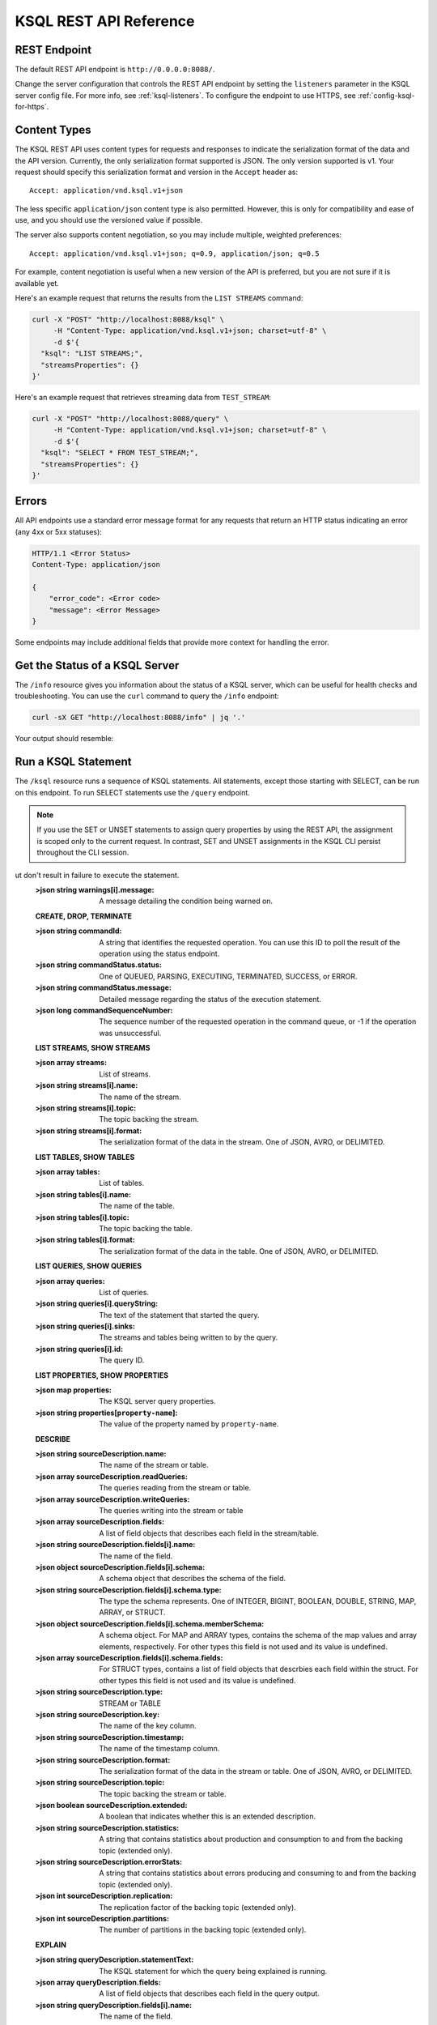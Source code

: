 .. _ksql-rest-api:

KSQL REST API Reference
=======================

REST Endpoint
---------------------

The default REST API endpoint is ``http://0.0.0.0:8088/``.

Change the server configuration that controls the REST API endpoint by setting
the ``listeners`` parameter in the KSQL server config file. For more info, see
:ref:`ksql-listeners`. To configure the endpoint to use HTTPS, see
:ref:`config-ksql-for-https`.

Content Types
-------------

The KSQL REST API uses content types for requests and responses to indicate the serialization format of the data and the API version. Currently, the only serialization format supported is JSON. The only version supported is v1. Your request should specify this serialization format and version in the ``Accept`` header as::

    Accept: application/vnd.ksql.v1+json

The less specific ``application/json`` content type is also permitted. However, this is only for compatibility and ease of use, and you should use the versioned value if possible.

The server also supports content negotiation, so you may include multiple, weighted preferences::

    Accept: application/vnd.ksql.v1+json; q=0.9, application/json; q=0.5

For example, content negotiation is useful when a new version of the API is preferred, but you are not sure if it is available yet.

Here's an example request that returns the results from the ``LIST STREAMS``
command:

.. code:: bash

   curl -X "POST" "http://localhost:8088/ksql" \
        -H "Content-Type: application/vnd.ksql.v1+json; charset=utf-8" \
        -d $'{
     "ksql": "LIST STREAMS;",
     "streamsProperties": {}
   }'

Here's an example request that retrieves streaming data from ``TEST_STREAM``:

.. code:: bash

   curl -X "POST" "http://localhost:8088/query" \
        -H "Content-Type: application/vnd.ksql.v1+json; charset=utf-8" \
        -d $'{
     "ksql": "SELECT * FROM TEST_STREAM;",
     "streamsProperties": {}
   }'


Errors
------

All API endpoints use a standard error message format for any requests that return an HTTP status indicating an error (any 4xx or 5xx statuses):

.. code:: http

   HTTP/1.1 <Error Status>
   Content-Type: application/json

   {
       "error_code": <Error code>
       "message": <Error Message>
   }

Some endpoints may include additional fields that provide more context for handling the error.

Get the Status of a KSQL Server
-------------------------------

The ``/info`` resource gives you information about the status of a KSQL
server, which can be useful for health checks and troubleshooting. You can
use the ``curl`` command to query the ``/info`` endpoint:

.. code:: bash

   curl -sX GET "http://localhost:8088/info" | jq '.'

Your output should resemble:

.. codewithvars:: bash

   {
     "KsqlServerInfo": {
       "version": "|release|",
       "kafkaClusterId": "j3tOi6E_RtO_TMH3gBmK7A",
       "ksqlServiceId": "default_"
     }
   }

Run a KSQL Statement
--------------------

The ``/ksql`` resource runs a sequence of KSQL statements. All statements, except
those starting with SELECT, can be run on this endpoint. To run SELECT
statements use the ``/query`` endpoint.

.. note::

   If you use the SET or UNSET statements to assign query properties by using
   the REST API, the assignment is scoped only to the current request. In
   contrast, SET and UNSET assignments in the KSQL CLI persist throughout the
   CLI session.

.. http:post:: /ksql

   Run a sequence of KSQL statements.

   :json string ksql: A semicolon-delimited sequence of KSQL statements to run.
   :json map streamsProperties: Property overrides to run the statements with. Refer to the :ref:`Config Reference <ksql-param-reference>` for details on properties that can be set.
   :json string streamsProperties[``property-name``]: The value of the property named by ``property-name``. Both the value and ``property-name`` should be strings.
   :json long commandSequenceNumber: Optional. If specified, the statements will not be run until all existing commands up to and including the specified sequence number have completed. If unspecified, the statements are run immediately. (Note: When a command is processed, the result object contains its sequence number.)

   The response JSON is an array of result objects. The result object contents depend on the statement that it is returning results for. The following sections detail the contents of the result objects by statement.

   **Common Fields**
   The following fields are common to all responses.

   :>json string statementText: The KSQL statement whose result is being returned.
   :>json array  warnings: A list of warnings about conditions that may be unexpected by the user, b
ut don't result in failure to execute the statement.
   :>json string warnings[i].message: A message detailing the condition being warned on.

   **CREATE, DROP, TERMINATE**

   :>json string commandId: A string that identifies the requested operation. You can use this ID to poll the result of the operation using the status endpoint.
   :>json string commandStatus.status: One of QUEUED, PARSING, EXECUTING, TERMINATED, SUCCESS, or ERROR.
   :>json string commandStatus.message: Detailed message regarding the status of the execution statement.
   :>json long commandSequenceNumber: The sequence number of the requested operation in the command queue, or -1 if the operation was unsuccessful.

   **LIST STREAMS, SHOW STREAMS**

   :>json array  streams: List of streams.
   :>json string streams[i].name: The name of the stream.
   :>json string streams[i].topic: The topic backing the stream.
   :>json string streams[i].format: The serialization format of the data in the stream. One of JSON, AVRO, or DELIMITED.

   **LIST TABLES, SHOW TABLES**

   :>json array  tables: List of tables.
   :>json string tables[i].name: The name of the table.
   :>json string tables[i].topic: The topic backing the table.
   :>json string tables[i].format: The serialization format of the data in the table. One of JSON, AVRO, or DELIMITED.

   **LIST QUERIES, SHOW QUERIES**

   :>json array  queries: List of queries.
   :>json string queries[i].queryString: The text of the statement that started the query.
   :>json string queries[i].sinks: The streams and tables being written to by the query.
   :>json string queries[i].id: The query ID.

   **LIST PROPERTIES, SHOW PROPERTIES**

   :>json map    properties: The KSQL server query properties.
   :>json string properties[``property-name``]: The value of the property named by ``property-name``.

   **DESCRIBE**

   :>json string  sourceDescription.name: The name of the stream or table.
   :>json array   sourceDescription.readQueries: The queries reading from the stream or table.
   :>json array   sourceDescription.writeQueries: The queries writing into the stream or table
   :>json array   sourceDescription.fields: A list of field objects that describes each field in the stream/table.
   :>json string  sourceDescription.fields[i].name: The name of the field.
   :>json object  sourceDescription.fields[i].schema: A schema object that describes the schema of the field.
   :>json string  sourceDescription.fields[i].schema.type: The type the schema represents. One of INTEGER, BIGINT, BOOLEAN, DOUBLE, STRING, MAP, ARRAY, or STRUCT.
   :>json object  sourceDescription.fields[i].schema.memberSchema: A schema object. For MAP and ARRAY types, contains the schema of the map values and array elements, respectively. For other types this field is not used and its value is undefined.
   :>json array   sourceDescription.fields[i].schema.fields: For STRUCT types, contains a list of field objects that descrbies each field within the struct. For other types this field is not used and its value is undefined.
   :>json string  sourceDescription.type: STREAM or TABLE
   :>json string  sourceDescription.key: The name of the key column.
   :>json string  sourceDescription.timestamp: The name of the timestamp column.
   :>json string  sourceDescription.format: The serialization format of the data in the stream or table. One of JSON, AVRO, or DELIMITED.
   :>json string  sourceDescription.topic: The topic backing the stream or table.
   :>json boolean sourceDescription.extended: A boolean that indicates whether this is an extended description.
   :>json string  sourceDescription.statistics: A string that contains statistics about production and consumption to and from the backing topic (extended only).
   :>json string  sourceDescription.errorStats: A string that contains statistics about errors producing and consuming to and from the backing topic (extended only).
   :>json int     sourceDescription.replication: The replication factor of the backing topic (extended only).
   :>json int     sourceDescription.partitions: The number of partitions in the backing topic (extended only).

   **EXPLAIN**

   :>json string queryDescription.statementText: The KSQL statement for which the query being explained is running.
   :>json array  queryDescription.fields: A list of field objects that describes each field in the query output.
   :>json string queryDescription.fields[i].name: The name of the field.
   :>json object queryDescription.fields[i].schema: A schema object that describes the schema of the field.
   :>json string queryDescription.fields[i].schema.type: The type the schema represents. One of INTEGER, BIGINT, BOOLEAN, DOUBLE, STRING, MAP, ARRAY, or STRUCT.
   :>json object queryDescription.fields[i].schema.memberSchema: A schema object. For MAP and ARRAY types, contains the schema of the map values and array elements, respectively. For other types this field is not used and its value is undefined.
   :>json array  queryDescription.fields[i].schema.fields: For STRUCT types, contains a list of field objects that descrbies each field within the struct. For other types this field is not used and its value is undefined.
   :>json array  queryDescription.sources: The streams and tables being read by the query.
   :>json string queryDescription.sources[i]: The name of a stream or table being read from by the query.
   :>json array  queryDescription.sinks: The streams and tables being written to by the query.
   :>json string queryDescription.sinks[i]: The name of a stream or table being written to by the query.
   :>json string queryDescription.executionPlan: They query execution plan.
   :>json string queryDescription.topology: The Kafka Streams topology that the query is running.
   :>json map    overriddenProperties: The property overrides that the query is running with.

   **Errors**

   If KSQL fails to execute a statement, it returns a response with an error status code (4xx/5xx). Even if an error is returned, the server may have been able to successfully execute some statements in the request. In this case, the response includes the ``error_code`` and ``message`` fields, a ``statementText`` field with the text of the failed statement, and an ``entities`` field that contains an array of result objects:

   :>json string statementText: The text of the KSQL statement where the error occurred.
   :>json array  entities: Result objects for statements that were successfully executed by the server.

   The ``/ksql`` endpoint may return the following error codes in the ``error_code`` field:

   - 40001 (BAD_STATEMENT): The request contained an invalid KSQL statement.
   - 40002 (QUERY_ENDPOINT): The request contained a statement that should be issued to the ``/query`` endpoint.

   **Example request**

   .. code:: http

      POST /ksql HTTP/1.1
      Accept: application/vnd.ksql.v1+json
      Content-Type: application/vnd.ksql.v1+json

      {
        "ksql": "CREATE STREAM pageviews_home AS SELECT * FROM pageviews_original WHERE pageid='home'; CREATE STREAM pageviews_alice AS SELECT * FROM pageviews_original WHERE userid='alice';",
        "streamsProperties": {
          "ksql.streams.auto.offset.reset": "earliest"
        }
      }

   **Example response**

   .. code:: http

      HTTP/1.1 200 OK
      Content-Type: application/vnd.ksql.v1+json

      [
        {
          "statementText":"CREATE STREAM pageviews_home AS SELECT * FROM pageviews_original WHERE pageid='home';",
          "commandId":"stream/PAGEVIEWS_HOME/create",
          "commandStatus": {
            "status":"SUCCESS",
            "message":"Stream created and running"
          },
          "commandSequenceNumber":10
        },
        {
          "statementText":"CREATE STREAM pageviews_alice AS SELECT * FROM pageviews_original WHERE userid='alice';",
          "commandId":"stream/PAGEVIEWS_ALICE/create",
          "commandStatus": {
            "status":"SUCCESS",
            "message":"Stream created and running"
          },
          "commandSequenceNumber":11
        }
      ]

.. _coordinate_multiple_requests:

Coordinate Multiple Requests
----------------------------

To submit multiple, interdependent requests, there are two options. The first is to submit them as a single request,
similar to the example request above:

.. code:: http

   POST /ksql HTTP/1.1
   Accept: application/vnd.ksql.v1+json
   Content-Type: application/vnd.ksql.v1+json

   {
     "ksql": "CREATE STREAM pageviews_home AS SELECT * FROM pageviews_original WHERE pageid='home'; CREATE TABLE pageviews_home_count AS SELECT userid, COUNT(*) FROM pageviews_home GROUP BY userid;"
   }

The second method is to submit the statements as separate requests and incorporate the interdependency by using ``commandSequenceNumber``.
Send the first request:

.. code:: http

   POST /ksql HTTP/1.1
   Accept: application/vnd.ksql.v1+json
   Content-Type: application/vnd.ksql.v1+json

   {
     "ksql": "CREATE STREAM pageviews_home AS SELECT * FROM pageviews_original WHERE pageid='home';"
   }

Make note of the ``commandSequenceNumber`` returned in the response:

.. code:: http

   HTTP/1.1 200 OK
   Content-Type: application/vnd.ksql.v1+json

   [
     {
       "statementText":"CREATE STREAM pageviews_home AS SELECT * FROM pageviews_original WHERE pageid='home';",
       "commandId":"stream/PAGEVIEWS_HOME/create",
       "commandStatus": {
         "status":"SUCCESS",
         "message":"Stream created and running"
       },
       "commandSequenceNumber":10
     }
   ]

Provide this ``commandSequenceNumber`` as part of the second request, indicating that this request should not
execute until after command number 10 has finished executing:

.. code:: http

   POST /ksql HTTP/1.1
   Accept: application/vnd.ksql.v1+json
   Content-Type: application/vnd.ksql.v1+json

   {
     "ksql": "CREATE TABLE pageviews_home_count AS SELECT userid, COUNT(*) FROM pageviews_home GROUP BY userid;",
     "commandSequenceNumber":10
   }

Run A Query And Stream Back The Output
--------------------------------------

The ``/query`` resource lets you stream the output records of a ``SELECT`` statement via a chunked transfer encoding. The response is streamed back until the ``LIMIT`` specified in the statement is reached, or the client closes the connection. If no ``LIMIT`` is specified in the statement, then the response is streamed until the client closes the connection.

.. http:post:: /query

   Run a ``SELECT`` statement and stream back the results.

   :json string ksql: The SELECT statement to run.
   :json map streamsProperties: Property overrides to run the statements with. Refer to the :ref:`Config Reference <ksql-param-reference>` for details on properties that can be set.
   :json string streamsProperties[``property-name``]: The value of the property named by ``property-name``. Both the value and ``property-name`` should be strings.

   Each response chunk is a JSON object with the following format:

   :>json object row: A single row being returned. This will be null if an error is being returned.
   :>json array  row.columns: The values contained in the row.
   :>json ?      row.columns[i]: The value contained in a single column for the row. The value type depends on the type of the column.
   :>json string finalMessage: If this field is non-null, it contains a final message from the server. No additional rows will be returned and the server will end the response.
   :>json string errorMessage: If this field is non-null, an error has been encountered while running the statement. No additional rows are returned and the server will end the response.


   **Example request**

   .. code:: http

      POST /query HTTP/1.1
      Accept: application/vnd.ksql.v1+json
      Content-Type: application/vnd.ksql.v1+json

      {
        "ksql": "SELECT * FROM pageviews;",
        "streamsProperties": {
          "ksql.streams.auto.offset.reset": "earliest"
        }
      }

   **Example response**

   .. code:: http

      HTTP/1.1 200 OK
      Content-Type: application/vnd.ksql.v1+json
      Transfer-Encoding: chunked

      ...
      {"row":{"columns":[1524760769983,"1",1524760769747,"alice","home"]},"errorMessage":null}
      ...

Get the Status of a CREATE, DROP, or TERMINATE
----------------------------------------------

CREATE, DROP, and TERMINATE statements returns an object that indicates the current state of statement execution. A statement can be in one of the following states:

- QUEUED, PARSING, EXECUTING: The statement was accepted by the server and is being processed.
- SUCCESS: The statement was successfully processed.
- ERROR: There was an error processing the statement. The statement was not executed.
- TERMINATED: The query started by the statement was terminated. Only returned for ``CREATE STREAM|TABLE AS SELECT``.

If a CREATE, DROP, or TERMINATE statement returns a command status with state QUEUED, PARSING, or EXECUTING from the ``/ksql`` endpoint, you can use the ``/status`` endpoint to poll the status of the command.

.. http:get:: /status/(string:commandId)

   Get the current command status for a CREATE, DROP, or TERMINATE statement.

   :param string commandId: The command ID of the statement. This ID is returned by the /ksql endpoint.

   :>json string status: One of QUEUED, PARSING, EXECUTING, TERMINATED, SUCCESS, or ERROR.
   :>json string message: Detailed message regarding the status of the execution statement.

   **Example request**

   .. code:: http

      GET /status/stream/PAGEVIEWS/create HTTP/1.1
      Accept: application/vnd.ksql.v1+json
      Content-Type: application/vnd.ksql.v1+json

   **Example response**

   .. code:: http

      HTTP/1.1 200 OK
      Content-Type application/vnd.ksql.v1+json

      {
        "status": "SUCCESS",
        "message":"Stream created and running"
      }


.. _ksql_cluster_terminate:

Terminate a Cluster
-------------------

If you don't need your KSQL cluster anymore, you can terminate the cluster and clean up the resources using this endpoint. To terminate a KSQL cluster, first shutdown all the servers except one.
Then, send the ``TERMINATE CLUSTER`` request to the ``/ksql/terminate`` endpoint in the last remaining server.
When the server receives a ``TERMINATE CLUSTER`` request at ``/ksql/terminate`` endpoint, it writes a ``TERMINATE CLUSTER`` command into the command topic.
Note that ``TERMINATE CLUSTER`` request can only be sent via the ``/ksql/terminate`` endpoint and you cannot send it via the CLI.
When the server reads the ``TERMINATE CLUSTER`` command, it takes the following steps:

-Sets the KSQL engine mode to ``NOT ACCEPTING NEW STATEMENTS`` so no new statements will be passed to the engine for execution.
-Terminates all persistent and transient queries in the engine and performs the required clean up for each query.
-Deletes the command topic for the cluster.

**Example request**

   .. code:: http

      POST /ksql/terminate HTTP/1.1
      Accept: application/vnd.ksql.v1+json
      Content-Type: application/vnd.ksql.v1+json

      {}

You can customize the clean up process if you want to delete some or all of the Kafka topics too:

**Provide a List of Kafka Topics to Delete**
You can provide a list of kafka topic names or regular expressions for kafka topic names along with your ``TERMINATE CLUSTER`` request.
The KSQL server will delete all topics with names that are in the list or that match any of the regular expressions in the list.
Only the topics that were generated by KSQL queries will be considered for deletion. Topics that were not generated by KSQL queries
will not be deleted even if they match the provided list.
The following example will delete topic ``FOO`` along with all topics with prefix ``bar``.

   .. code:: http

      POST /ksql/terminate HTTP/1.1
      Accept: application/vnd.ksql.v1+json
      Content-Type: application/vnd.ksql.v1+json

      {
        "deleteTopicList": ["FOO", "bar.*"]
      }
